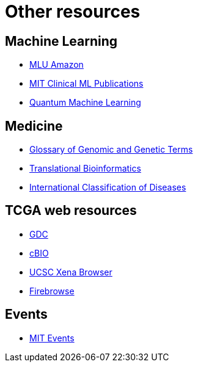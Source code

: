 = Other resources

== Machine Learning
* https://mlu-explain.github.io/[MLU Amazon]
* http://clinicalml.org/publication/[MIT Clinical ML Publications]
* https://pennylane.ai/qml/[Quantum Machine Learning]

== Medicine
* https://www.genome.gov/genetics-glossary[Glossary of Genomic and Genetic Terms]
* https://collections.plos.org/collection/translational-bioinformatics/[Translational Bioinformatics]
* https://www.who.int/classifications/classification-of-diseases[International Classification of Diseases]

== TCGA web resources
* https://portal.gdc.cancer.gov/[GDC]
* http://www.cbioportal.org/[cBIO]
* https://xenabrowser.net/[UCSC Xena Browser]
* http://firebrowse.org/[Firebrowse]

== Events
* https://calendar.mit.edu/[MIT Events]